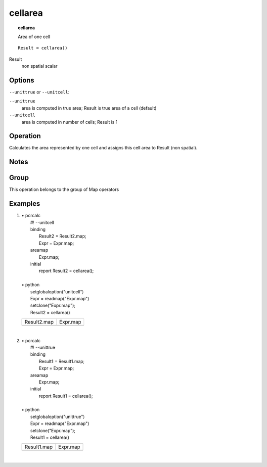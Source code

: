 

.. index::
   single: cellarea
.. _cellarea:

********
cellarea
********
.. topic:: cellarea

   Area of one cell

::

  Result = cellarea()

Result
   non spatial
   scalar

Options
=======
:literal:`--unittrue` or :literal:`--unitcell`:

:literal:`--unittrue`
   area is computed in true area; Result is true area of a cell (default)

:literal:`--unitcell`
   area is computed in number of cells; Result is 1



Operation
=========


Calculates the area represented by one cell and assigns this cell area
to Result (non spatial).  

Notes
=====


Group
=====
This operation belongs to the group of  Map operators 

Examples
========
#. 
   | • pcrcalc
   |   #! --unitcell
   |   binding
   |    Result2 = Result2.map;
   |    Expr = Expr.map;
   |   areamap
   |    Expr.map;
   |   initial
   |    report Result2 = cellarea();
   |   
   | • python
   |   setglobaloption("unitcell")
   |   Expr = readmap("Expr.map")
   |   setclone("Expr.map");
   |   Result2 = cellarea()

   ============================================ =========================================
   Result2.map                                  Expr.map                                 
   .. image::  ../examples/cellarea_Result2.png .. image::  ../examples/cellarea_Expr.png
   ============================================ =========================================

   | 

#. 
   | • pcrcalc
   |   #! --unittrue
   |   binding
   |    Result1 = Result1.map;
   |    Expr = Expr.map;
   |   areamap
   |    Expr.map;
   |   initial
   |    report Result1 = cellarea();
   |   
   | • python
   |   setglobaloption("unittrue")
   |   Expr = readmap("Expr.map")
   |   setclone("Expr.map");
   |   Result1 = cellarea()

   ============================================ =========================================
   Result1.map                                  Expr.map                                 
   .. image::  ../examples/cellarea_Result1.png .. image::  ../examples/cellarea_Expr.png
   ============================================ =========================================

   | 

